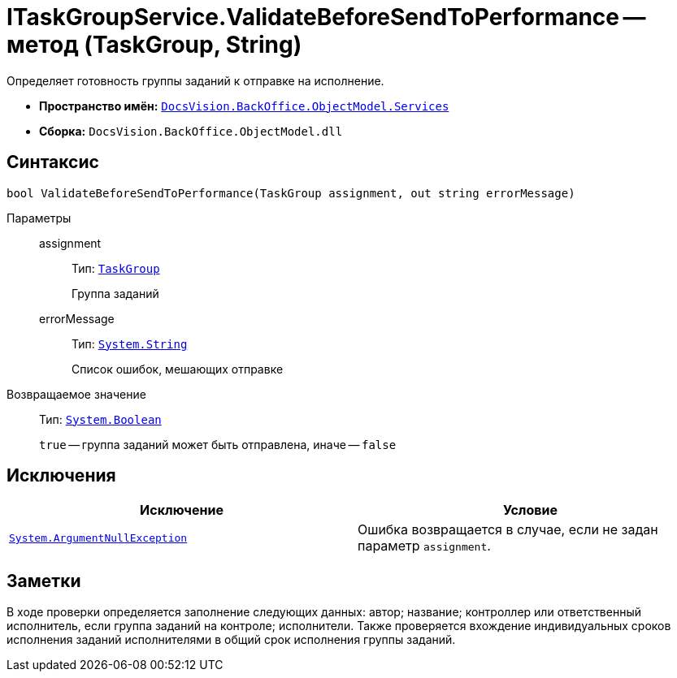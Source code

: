 = ITaskGroupService.ValidateBeforeSendToPerformance -- метод (TaskGroup, String)

Определяет готовность группы заданий к отправке на исполнение.

* *Пространство имён:* `xref:api/DocsVision/BackOffice/ObjectModel/Services/Services_NS.adoc[DocsVision.BackOffice.ObjectModel.Services]`
* *Сборка:* `DocsVision.BackOffice.ObjectModel.dll`

== Синтаксис

[source,csharp]
----
bool ValidateBeforeSendToPerformance(TaskGroup assignment, out string errorMessage)
----

Параметры::
assignment:::
Тип: `xref:api/DocsVision/BackOffice/ObjectModel/TaskGroup_CL.adoc[TaskGroup]`
+
Группа заданий

errorMessage:::
Тип: `http://msdn.microsoft.com/ru-ru/library/system.string.aspx[System.String]`
+
Список ошибок, мешающих отправке

Возвращаемое значение::
Тип: `http://msdn.microsoft.com/ru-ru/library/system.boolean.aspx[System.Boolean]`
+
`true` -- группа заданий может быть отправлена, иначе -- `false`

== Исключения

[cols=",",options="header"]
|===
|Исключение |Условие
|`http://msdn.microsoft.com/ru-ru/library/system.argumentnullexception.aspx[System.ArgumentNullException]` |Ошибка возвращается в случае, если не задан параметр `assignment`.
|===

== Заметки

В ходе проверки определяется заполнение следующих данных: автор; название; контроллер или ответственный исполнитель, если группа заданий на контроле; исполнители. Также проверяется вхождение индивидуальных сроков исполнения заданий исполнителями в общий срок исполнения группы заданий.
